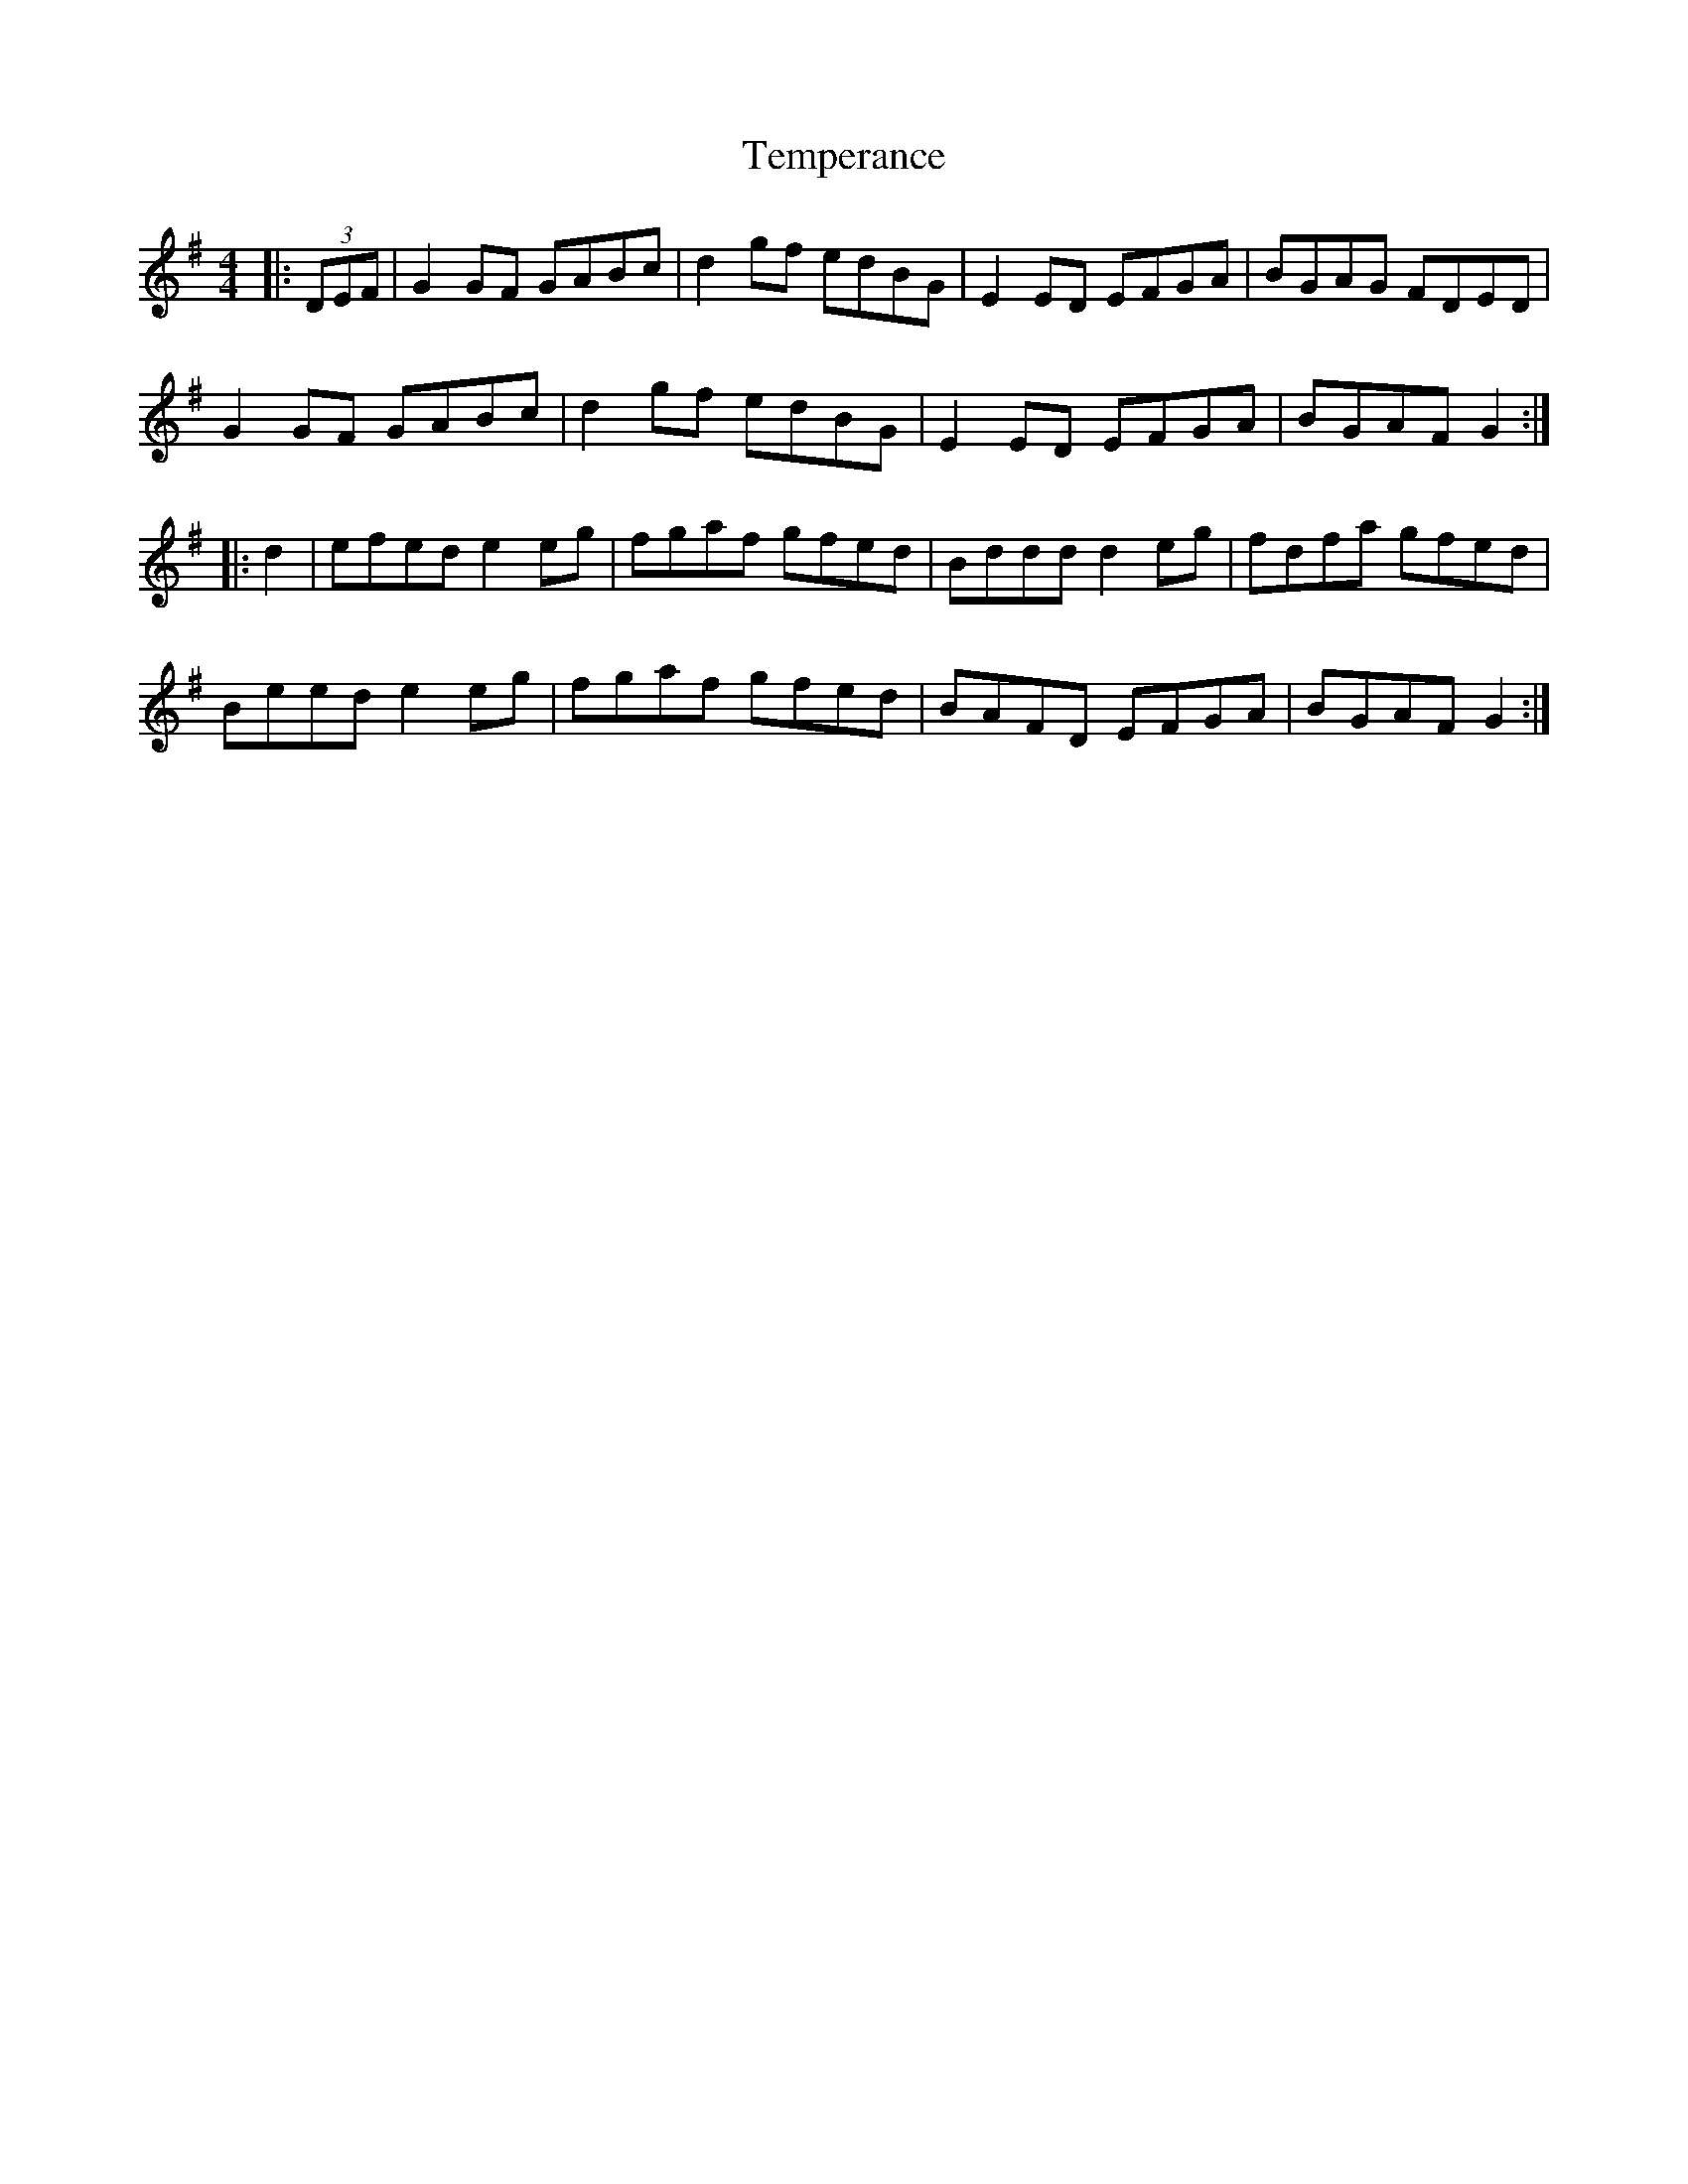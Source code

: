X: 39613
T: Temperance
R: reel
M: 4/4
K: Gmajor
|:(3DEF|G2GF GABc|d2gf edBG|E2ED EFGA|BGAG FDED|
G2GF GABc|d2gf edBG|E2ED EFGA|BGAF G2:|
|:d2|efed e2eg|fgaf gfed|Bddd d2eg|fdfa gfed|
Beed e2eg|fgaf gfed|BAFD EFGA|BGAF G2:|

